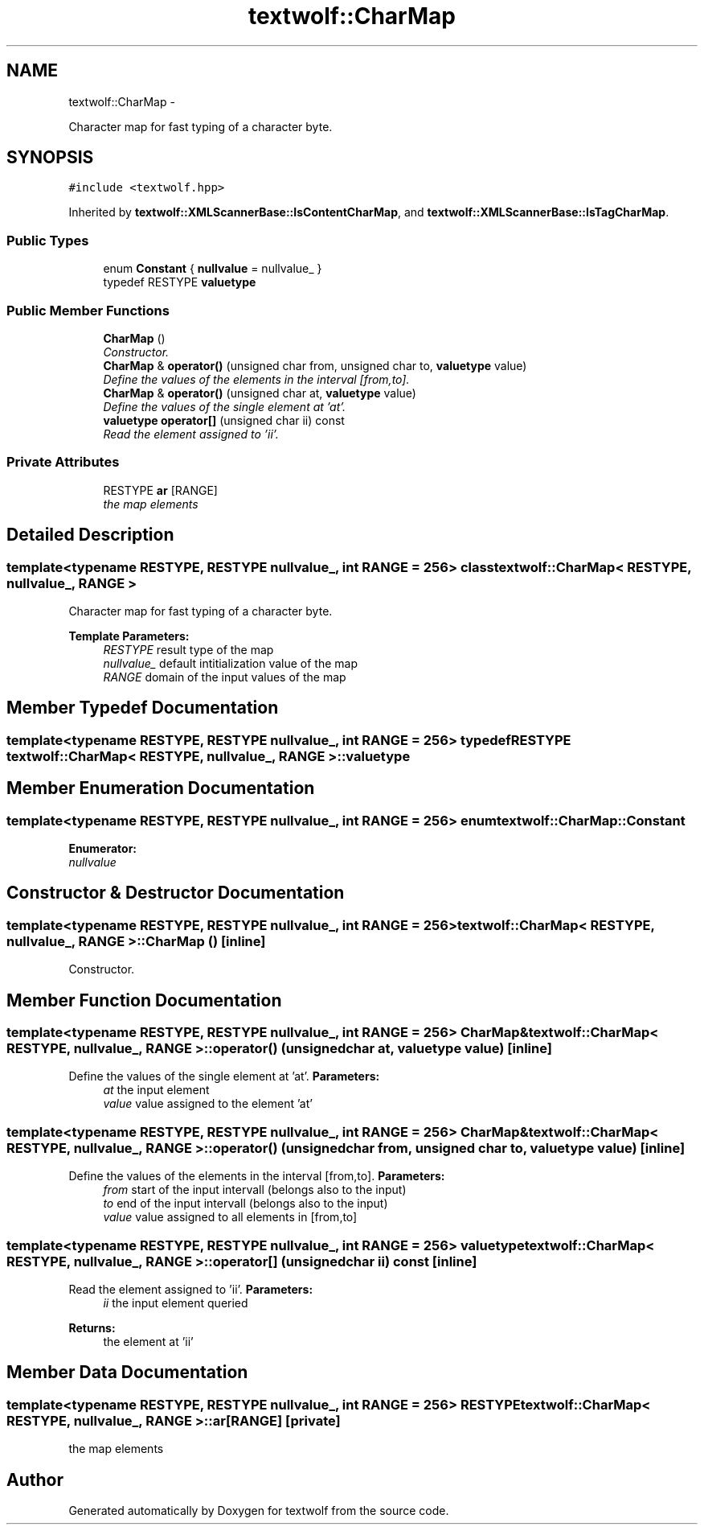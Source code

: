.TH "textwolf::CharMap" 3 "14 Aug 2011" "textwolf" \" -*- nroff -*-
.ad l
.nh
.SH NAME
textwolf::CharMap \- 
.PP
Character map for fast typing of a character byte.  

.SH SYNOPSIS
.br
.PP
.PP
\fC#include <textwolf.hpp>\fP
.PP
Inherited by \fBtextwolf::XMLScannerBase::IsContentCharMap\fP, and \fBtextwolf::XMLScannerBase::IsTagCharMap\fP.
.SS "Public Types"

.in +1c
.ti -1c
.RI "enum \fBConstant\fP { \fBnullvalue\fP = nullvalue_ }"
.br
.ti -1c
.RI "typedef RESTYPE \fBvaluetype\fP"
.br
.in -1c
.SS "Public Member Functions"

.in +1c
.ti -1c
.RI "\fBCharMap\fP ()"
.br
.RI "\fIConstructor. \fP"
.ti -1c
.RI "\fBCharMap\fP & \fBoperator()\fP (unsigned char from, unsigned char to, \fBvaluetype\fP value)"
.br
.RI "\fIDefine the values of the elements in the interval [from,to]. \fP"
.ti -1c
.RI "\fBCharMap\fP & \fBoperator()\fP (unsigned char at, \fBvaluetype\fP value)"
.br
.RI "\fIDefine the values of the single element at 'at'. \fP"
.ti -1c
.RI "\fBvaluetype\fP \fBoperator[]\fP (unsigned char ii) const "
.br
.RI "\fIRead the element assigned to 'ii'. \fP"
.in -1c
.SS "Private Attributes"

.in +1c
.ti -1c
.RI "RESTYPE \fBar\fP [RANGE]"
.br
.RI "\fIthe map elements \fP"
.in -1c
.SH "Detailed Description"
.PP 

.SS "template<typename RESTYPE, RESTYPE nullvalue_, int RANGE = 256> class textwolf::CharMap< RESTYPE, nullvalue_, RANGE >"
Character map for fast typing of a character byte. 

\fBTemplate Parameters:\fP
.RS 4
\fIRESTYPE\fP result type of the map 
.br
\fInullvalue_\fP default intitialization value of the map 
.br
\fIRANGE\fP domain of the input values of the map 
.RE
.PP

.SH "Member Typedef Documentation"
.PP 
.SS "template<typename RESTYPE, RESTYPE nullvalue_, int RANGE = 256> typedef RESTYPE \fBtextwolf::CharMap\fP< RESTYPE, nullvalue_, RANGE >::\fBvaluetype\fP"
.SH "Member Enumeration Documentation"
.PP 
.SS "template<typename RESTYPE, RESTYPE nullvalue_, int RANGE = 256> enum \fBtextwolf::CharMap::Constant\fP"
.PP
\fBEnumerator: \fP
.in +1c
.TP
\fB\fInullvalue \fP\fP

.SH "Constructor & Destructor Documentation"
.PP 
.SS "template<typename RESTYPE, RESTYPE nullvalue_, int RANGE = 256> \fBtextwolf::CharMap\fP< RESTYPE, nullvalue_, RANGE >::\fBCharMap\fP ()\fC [inline]\fP"
.PP
Constructor. 
.SH "Member Function Documentation"
.PP 
.SS "template<typename RESTYPE, RESTYPE nullvalue_, int RANGE = 256> \fBCharMap\fP& \fBtextwolf::CharMap\fP< RESTYPE, nullvalue_, RANGE >::operator() (unsigned char at, \fBvaluetype\fP value)\fC [inline]\fP"
.PP
Define the values of the single element at 'at'. \fBParameters:\fP
.RS 4
\fIat\fP the input element 
.br
\fIvalue\fP value assigned to the element 'at' 
.RE
.PP

.SS "template<typename RESTYPE, RESTYPE nullvalue_, int RANGE = 256> \fBCharMap\fP& \fBtextwolf::CharMap\fP< RESTYPE, nullvalue_, RANGE >::operator() (unsigned char from, unsigned char to, \fBvaluetype\fP value)\fC [inline]\fP"
.PP
Define the values of the elements in the interval [from,to]. \fBParameters:\fP
.RS 4
\fIfrom\fP start of the input intervall (belongs also to the input) 
.br
\fIto\fP end of the input intervall (belongs also to the input) 
.br
\fIvalue\fP value assigned to all elements in [from,to] 
.RE
.PP

.SS "template<typename RESTYPE, RESTYPE nullvalue_, int RANGE = 256> \fBvaluetype\fP \fBtextwolf::CharMap\fP< RESTYPE, nullvalue_, RANGE >::operator[] (unsigned char ii) const\fC [inline]\fP"
.PP
Read the element assigned to 'ii'. \fBParameters:\fP
.RS 4
\fIii\fP the input element queried 
.RE
.PP
\fBReturns:\fP
.RS 4
the element at 'ii' 
.RE
.PP

.SH "Member Data Documentation"
.PP 
.SS "template<typename RESTYPE, RESTYPE nullvalue_, int RANGE = 256> RESTYPE \fBtextwolf::CharMap\fP< RESTYPE, nullvalue_, RANGE >::\fBar\fP[RANGE]\fC [private]\fP"
.PP
the map elements 

.SH "Author"
.PP 
Generated automatically by Doxygen for textwolf from the source code.
